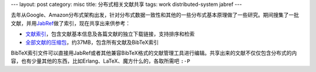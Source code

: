 ---
layout: post
category: misc
title: 分布式相关文献共享
tags: work distributed-system jabref
---

.. image:: {{ site.attachment_dir }}2010-07-24-thesis.jpg
    :class: title-icon

去年从Google、Amazon分布式架构出发，针对分布式数据一致性和其他的一些分布式基本原理做了一些研究。期间搜集了一批文献，并用\ `JabRef`__\ 做了索引，现在共享出来供参考：

*   `文献索引`__\ ，包含文献基本信息及各篇文献的独立下载链接，支持排序和检索
*   `全部文献的压缩包`__\ ，约37MB，包含所有文献及BibTeX索引

BibTeX索引文件可以直接用JabRef或者其他兼容BibTeX格式的文献管理工具进行编辑。共享出来的文献不仅仅包含分布式的内容，也有少量其他的东西，比如Erlang、LaTeX、魔方什么的，各取所需吧 ``:-P``

__ http://jabref.sourceforge.net/
__ http://liancheng.info/bib/
__ http://liancheng.info/bib/bib.tar.gz

.. more
